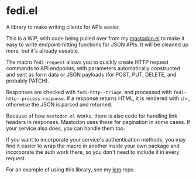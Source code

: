 * fedi.el

A library to make writing clients for APIs easier.

This is a WIP, with code being pulled over from my [[https://codeberg.org/martianh/mastodon.el][mastodon.el]] to make it easy
to write endpoint-hitting functions for JSON APIs. It will be cleaned up more,
but it's already useable.

The macro =fedi-request= allows you to quickly create HTTP request commands to
API endpoints, with parameters automatically constructed and sent as form data or
JSON payloads (for POST, PUT, DELETE, and probably PATCH).

Responses are checked with =fedi-http--triage=, and processed with
=fedi-http--process-response=. If a response returns HTML, it is rendered
with =shr=, otherwise the JSON is parsed and returned.

Because of how =mastodon.el= works, there is also code for handling link headers
in responses. Mastodon uses these for pagination in some cases. If your
service also does, you can handle them too.

If you want to incorporate your service's authentication methods, you may find
it easier to wrap the macro in another inside your own package and incorporate
the auth work there, so you don't need to include it in every request.

For an example of using this library, see my [[https://codeberg.org/martianh/lem][lem]] repo.
